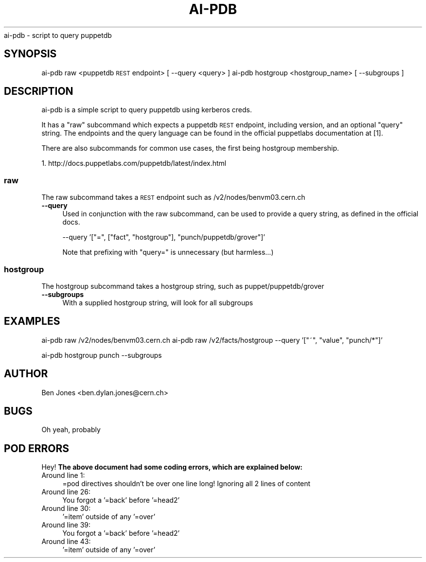 .\" Automatically generated by Pod::Man 2.22 (Pod::Simple 3.13)
.\"
.\" Standard preamble:
.\" ========================================================================
.de Sp \" Vertical space (when we can't use .PP)
.if t .sp .5v
.if n .sp
..
.de Vb \" Begin verbatim text
.ft CW
.nf
.ne \\$1
..
.de Ve \" End verbatim text
.ft R
.fi
..
.\" Set up some character translations and predefined strings.  \*(-- will
.\" give an unbreakable dash, \*(PI will give pi, \*(L" will give a left
.\" double quote, and \*(R" will give a right double quote.  \*(C+ will
.\" give a nicer C++.  Capital omega is used to do unbreakable dashes and
.\" therefore won't be available.  \*(C` and \*(C' expand to `' in nroff,
.\" nothing in troff, for use with C<>.
.tr \(*W-
.ds C+ C\v'-.1v'\h'-1p'\s-2+\h'-1p'+\s0\v'.1v'\h'-1p'
.ie n \{\
.    ds -- \(*W-
.    ds PI pi
.    if (\n(.H=4u)&(1m=24u) .ds -- \(*W\h'-12u'\(*W\h'-12u'-\" diablo 10 pitch
.    if (\n(.H=4u)&(1m=20u) .ds -- \(*W\h'-12u'\(*W\h'-8u'-\"  diablo 12 pitch
.    ds L" ""
.    ds R" ""
.    ds C` ""
.    ds C' ""
'br\}
.el\{\
.    ds -- \|\(em\|
.    ds PI \(*p
.    ds L" ``
.    ds R" ''
'br\}
.\"
.\" Escape single quotes in literal strings from groff's Unicode transform.
.ie \n(.g .ds Aq \(aq
.el       .ds Aq '
.\"
.\" If the F register is turned on, we'll generate index entries on stderr for
.\" titles (.TH), headers (.SH), subsections (.SS), items (.Ip), and index
.\" entries marked with X<> in POD.  Of course, you'll have to process the
.\" output yourself in some meaningful fashion.
.ie \nF \{\
.    de IX
.    tm Index:\\$1\t\\n%\t"\\$2"
..
.    nr % 0
.    rr F
.\}
.el \{\
.    de IX
..
.\}
.\"
.\" Accent mark definitions (@(#)ms.acc 1.5 88/02/08 SMI; from UCB 4.2).
.\" Fear.  Run.  Save yourself.  No user-serviceable parts.
.    \" fudge factors for nroff and troff
.if n \{\
.    ds #H 0
.    ds #V .8m
.    ds #F .3m
.    ds #[ \f1
.    ds #] \fP
.\}
.if t \{\
.    ds #H ((1u-(\\\\n(.fu%2u))*.13m)
.    ds #V .6m
.    ds #F 0
.    ds #[ \&
.    ds #] \&
.\}
.    \" simple accents for nroff and troff
.if n \{\
.    ds ' \&
.    ds ` \&
.    ds ^ \&
.    ds , \&
.    ds ~ ~
.    ds /
.\}
.if t \{\
.    ds ' \\k:\h'-(\\n(.wu*8/10-\*(#H)'\'\h"|\\n:u"
.    ds ` \\k:\h'-(\\n(.wu*8/10-\*(#H)'\`\h'|\\n:u'
.    ds ^ \\k:\h'-(\\n(.wu*10/11-\*(#H)'^\h'|\\n:u'
.    ds , \\k:\h'-(\\n(.wu*8/10)',\h'|\\n:u'
.    ds ~ \\k:\h'-(\\n(.wu-\*(#H-.1m)'~\h'|\\n:u'
.    ds / \\k:\h'-(\\n(.wu*8/10-\*(#H)'\z\(sl\h'|\\n:u'
.\}
.    \" troff and (daisy-wheel) nroff accents
.ds : \\k:\h'-(\\n(.wu*8/10-\*(#H+.1m+\*(#F)'\v'-\*(#V'\z.\h'.2m+\*(#F'.\h'|\\n:u'\v'\*(#V'
.ds 8 \h'\*(#H'\(*b\h'-\*(#H'
.ds o \\k:\h'-(\\n(.wu+\w'\(de'u-\*(#H)/2u'\v'-.3n'\*(#[\z\(de\v'.3n'\h'|\\n:u'\*(#]
.ds d- \h'\*(#H'\(pd\h'-\w'~'u'\v'-.25m'\f2\(hy\fP\v'.25m'\h'-\*(#H'
.ds D- D\\k:\h'-\w'D'u'\v'-.11m'\z\(hy\v'.11m'\h'|\\n:u'
.ds th \*(#[\v'.3m'\s+1I\s-1\v'-.3m'\h'-(\w'I'u*2/3)'\s-1o\s+1\*(#]
.ds Th \*(#[\s+2I\s-2\h'-\w'I'u*3/5'\v'-.3m'o\v'.3m'\*(#]
.ds ae a\h'-(\w'a'u*4/10)'e
.ds Ae A\h'-(\w'A'u*4/10)'E
.    \" corrections for vroff
.if v .ds ~ \\k:\h'-(\\n(.wu*9/10-\*(#H)'\s-2\u~\d\s+2\h'|\\n:u'
.if v .ds ^ \\k:\h'-(\\n(.wu*10/11-\*(#H)'\v'-.4m'^\v'.4m'\h'|\\n:u'
.    \" for low resolution devices (crt and lpr)
.if \n(.H>23 .if \n(.V>19 \
\{\
.    ds : e
.    ds 8 ss
.    ds o a
.    ds d- d\h'-1'\(ga
.    ds D- D\h'-1'\(hy
.    ds th \o'bp'
.    ds Th \o'LP'
.    ds ae ae
.    ds Ae AE
.\}
.rm #[ #] #H #V #F C
.\" ========================================================================
.\"
.IX Title "AI-PDB 1"
.TH AI-PDB 1 "2013-10-30" "ai-pdb" "User Commands"
.\" For nroff, turn off justification.  Always turn off hyphenation; it makes
.\" way too many mistakes in technical documents.
.if n .ad l
.nh
ai-pdb \- script to query puppetdb
.SH "SYNOPSIS"
.IX Header "SYNOPSIS"
ai-pdb raw <puppetdb \s-1REST\s0 endpoint> [ \-\-query <query> ]
ai-pdb hostgroup <hostgroup_name> [ \-\-subgroups ]
.SH "DESCRIPTION"
.IX Header "DESCRIPTION"
ai-pdb is a simple script to query puppetdb using kerberos creds.
.PP
It has a \*(L"raw\*(R" subcommand which expects a puppetdb \s-1REST\s0 endpoint, including
version, and an optional \*(L"query\*(R" string. The endpoints and the query language
can be found in the official puppetlabs documentation at [1].
.PP
There are also subcommands for common use cases, the first being hostgroup 
membership.
.PP
1. http://docs.puppetlabs.com/puppetdb/latest/index.html
.SS "raw"
.IX Subsection "raw"
The raw subcommand takes a \s-1REST\s0 endpoint such as /v2/nodes/benvm03.cern.ch
.IP "\fB\-\-query\fR" 4
.IX Item "--query"
Used in conjunction with the raw subcommand, can be used to provide a query 
string, as defined in the official docs.
.Sp
\&\-\-query '[\*(L"=\*(R", [\*(L"fact\*(R", \*(L"hostgroup\*(R"], \*(L"punch/puppetdb/grover\*(R"]'
.Sp
Note that prefixing with \*(L"query=\*(R" is unnecessary (but harmless...)
.SS "hostgroup"
.IX Subsection "hostgroup"
The hostgroup subcommand takes a hostgroup string, such as puppet/puppetdb/grover
.IP "\fB\-\-subgroups\fR" 4
.IX Item "--subgroups"
With a supplied hostgroup string, will look for all subgroups
.SH "EXAMPLES"
.IX Header "EXAMPLES"
ai-pdb raw /v2/nodes/benvm03.cern.ch
ai-pdb raw /v2/facts/hostgroup \-\-query '[\*(L"~\*(R", \*(L"value\*(R", \*(L"punch/*\*(R"]'
.PP
ai-pdb hostgroup punch \-\-subgroups
.SH "AUTHOR"
.IX Header "AUTHOR"
Ben Jones <ben.dylan.jones@cern.ch>
.SH "BUGS"
.IX Header "BUGS"
Oh yeah, probably
.SH "POD ERRORS"
.IX Header "POD ERRORS"
Hey! \fBThe above document had some coding errors, which are explained below:\fR
.IP "Around line 1:" 4
.IX Item "Around line 1:"
=pod directives shouldn't be over one line long!  Ignoring all 2 lines of content
.IP "Around line 26:" 4
.IX Item "Around line 26:"
You forgot a '=back' before '=head2'
.IP "Around line 30:" 4
.IX Item "Around line 30:"
\&'=item' outside of any '=over'
.IP "Around line 39:" 4
.IX Item "Around line 39:"
You forgot a '=back' before '=head2'
.IP "Around line 43:" 4
.IX Item "Around line 43:"
\&'=item' outside of any '=over'
